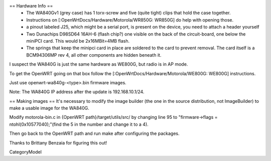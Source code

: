 == Hardware Info ==
 * The WA840Gv1 (grey case) has 1 torx-screw and five (quite tight) clips that hold the case together.
 * Instructions on [:OpenWrtDocs/Hardware/Motorola/WR850G: WR850G] do help with opening those.
 * a pinout labeled J25, which might be a serial port, is present on the device, you need to attach a header yourself
 * Two Dunachips D98SD64 16AH-6 (flash chip?) one visible on the back of the circuit-board, one below the miniPCI card. This would be 2x16MBit=4MB flash.
 * The springs that keep the minipci card in place are soldered to the card to prevent removal. The card itself is a BCM94306MP rev 4, all other components are hidden beneath it.

I suspect the WA840G is just the same hardware as WE800G, but radio is in AP mode.

To get the OpenWRT going on that box follow the [:OpenWrtDocs/Hardware/Motorola/WE800G: WE800G] instructions.

Just use openwrt-wa840g-<type>.bin firmware images.

Note: The WA840G IP address after the update is 192.168.10.1/24.

== Making images ==
It's necessary to modify the image builder (the one in the source distribution, not ImageBuilder) to make a usable image for the WA840G.

Modify motorola-bin.c in {OpenWRT path}/target/utils/src/ by changing line 95 to "firmware->flags = ntohl(0x10577040);"(find the 5 in the number and change it to a 4).

Then go back to the OpenWRT path and run make after configuring the packages.

Thanks to Brittany Benzaia for figuring this out!

CategoryModel

